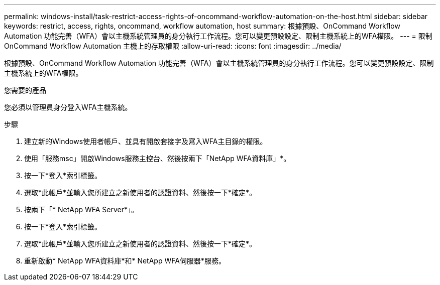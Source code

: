 ---
permalink: windows-install/task-restrict-access-rights-of-oncommand-workflow-automation-on-the-host.html 
sidebar: sidebar 
keywords: restrict, access, rights, oncommand, workflow automation, host 
summary: 根據預設、OnCommand Workflow Automation 功能完善（WFA）會以主機系統管理員的身分執行工作流程。您可以變更預設設定、限制主機系統上的WFA權限。 
---
= 限制OnCommand Workflow Automation 主機上的存取權限
:allow-uri-read: 
:icons: font
:imagesdir: ../media/


[role="lead"]
根據預設、OnCommand Workflow Automation 功能完善（WFA）會以主機系統管理員的身分執行工作流程。您可以變更預設設定、限制主機系統上的WFA權限。

.您需要的產品
您必須以管理員身分登入WFA主機系統。

.步驟
. 建立新的Windows使用者帳戶、並具有開啟套接字及寫入WFA主目錄的權限。
. 使用「服務msc」開啟Windows服務主控台、然後按兩下「NetApp WFA資料庫」*。
. 按一下*登入*索引標籤。
. 選取*此帳戶*並輸入您所建立之新使用者的認證資料、然後按一下*確定*。
. 按兩下「* NetApp WFA Server*」。
. 按一下*登入*索引標籤。
. 選取*此帳戶*並輸入您所建立之新使用者的認證資料、然後按一下*確定*。
. 重新啟動* NetApp WFA資料庫*和* NetApp WFA伺服器*服務。

